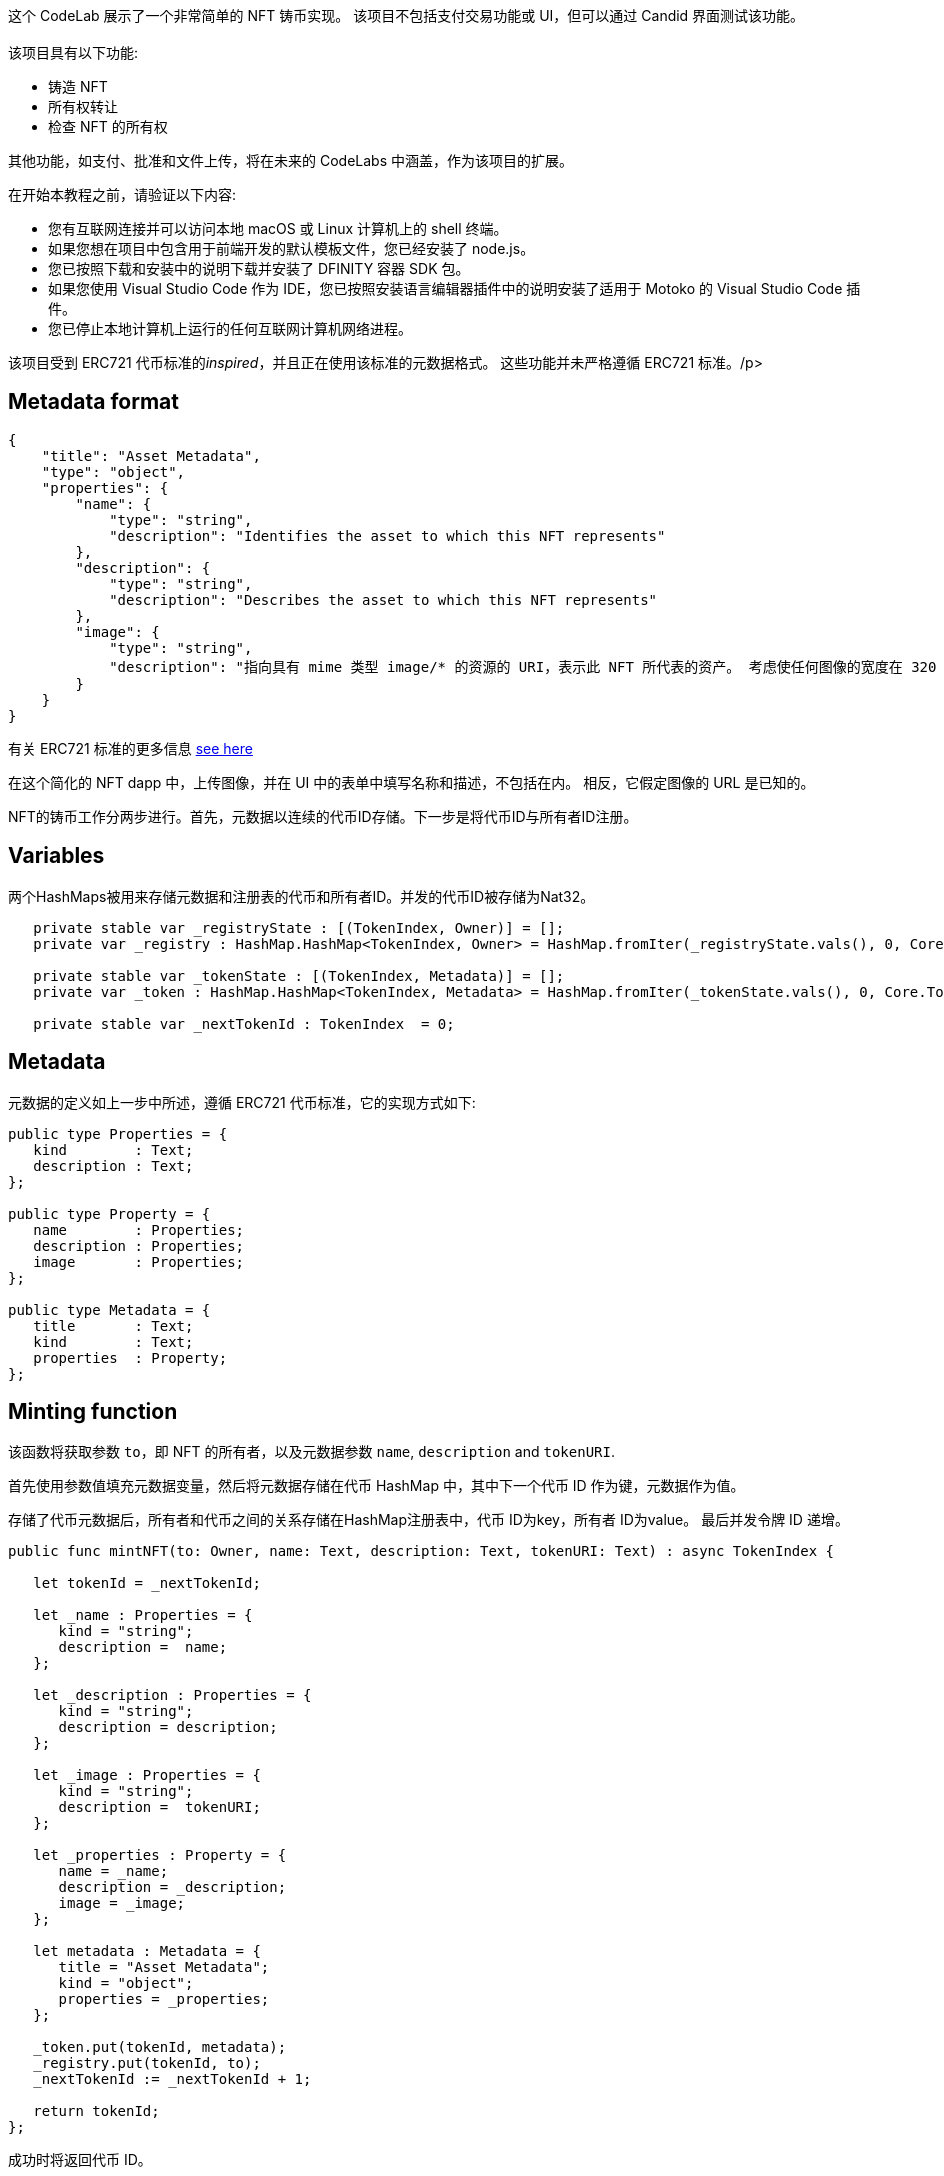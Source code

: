 :页面布局: empty
++++

<!doctype html>

<html>
<head>
  <meta name="viewport" content="width=device-width, minimum-scale=1.0, initial-scale=1.0, user-scalable=yes">
  <meta name="theme-color" content="#4F7DC9">
  <meta charset="UTF-8">
  <title>Simple NFT Demo</title>
  <link rel="stylesheet" href="//fonts.googleapis.com/css?family=Source+Code+Pro:400|Roboto:400,300,400italic,500,700|Roboto+Mono">
  <link rel="stylesheet" href="//fonts.googleapis.com/icon?family=Material+Icons">
  <link rel="stylesheet" href="https://storage.googleapis.com/codelab-elements/codelab-elements.css">
  <style>
    .success {
      color: #1e8e3e;
    }
    .error {
      color: red;
    }
  </style>
</head>
<body>
<script>
    window.addEventListener('DOMContentLoaded', (event) => {
        var parentNode = document.body.parentNode
        parentNode.getElementsByClassName('doc')[0].style.maxWidth = "1000%";
        parentNode.getElementsByClassName('nav-container')[0].style.display = "none";
        parentNode.getElementsByClassName('toolbar')[0].style.display = "none";
        parentNode.getElementsByClassName('footer')[0].style.display = "none";
        parentNode.getElementsByClassName('doc')[0].style.width = "100%";
        parentNode.getElementsByClassName('doc')[0].style.margin = "0px";
        parentNode.getElementsByClassName('doc')[0].style.padding = "0px"; 
        parentNode.getElementsByClassName('content')[0].style.width = "100%";
        parentNode.getElementsByClassName('content')[0].style.height = "100%";
        parentNode.getElementsByClassName('body')[0].style.width = "100%";
        parentNode.getElementsByClassName('body')[0].style.height = "100%";
        
        document.getElementById('arrow-back').href = "javascript:window.close();";
        document.getElementById('done').href = "javascript:window.close();";
    });   
</script>
  <google-codelab-analytics gaid="UA-49880327-14"></google-codelab-analytics>
  <google-codelab codelab-gaid=""
                  id="ic_simple_nft"
                  title="Simple NFT Demo"
                  environment="web"
                  feedback-link="https://github.com/dfinity/docs">
    
      <google-codelab-step label="Intro" duration="2">
        <p>这个 CodeLab 展示了一个非常简单的 NFT 铸币实现。 该项目不包括支付交易功能或 UI，但可以通过 Candid 界面测试该功能。<br><br>该项目具有以下功能:</p>
<ul>
<li>铸造 NFT</li>
<li>所有权转让</li>
<li>检查 NFT 的所有权</li>
</ul>
<p>其他功能，如支付、批准和文件上传，将在未来的 CodeLabs 中涵盖，作为该项目的扩展。</p>


      </google-codelab-step>
    
      <google-codelab-step label="Before you begin" duration="2">
        <p>在开始本教程之前，请验证以下内容:</p>
<ul>
<li>您有互联网连接并可以访问本地 macOS 或 Linux 计算机上的 shell 终端。</li>
<li>如果您想在项目中包含用于前端开发的默认模板文件，您已经安装了 node.js。</li>
<li>您已按照下载和安装中的说明下载并安装了 DFINITY 容器 SDK 包。</li>
<li>如果您使用 Visual Studio Code 作为 IDE，您已按照安装语言编辑器插件中的说明安装了适用于 Motoko 的 Visual Studio Code 插件。</li>
<li>您已停止本地计算机上运行的任何互联网计算机网络进程。</li>
</ul>


      </google-codelab-step>
    
      <google-codelab-step label="NFT Metadata" duration="2">
        <p>该项目受到 ERC721 代币标准的<em>inspired</em>，并且正在使用该标准的元数据格式。 这些功能并未严格遵循 ERC721 标准。/p>
<h2 is-upgraded>Metadata format</h2>
<pre><code>{
    &#34;title&#34;: &#34;Asset Metadata&#34;,
    &#34;type&#34;: &#34;object&#34;,
    &#34;properties&#34;: {
        &#34;name&#34;: {
            &#34;type&#34;: &#34;string&#34;,
            &#34;description&#34;: &#34;Identifies the asset to which this NFT represents&#34;
        },
        &#34;description&#34;: {
            &#34;type&#34;: &#34;string&#34;,
            &#34;description&#34;: &#34;Describes the asset to which this NFT represents&#34;
        },
        &#34;image&#34;: {
            &#34;type&#34;: &#34;string&#34;,
            &#34;description&#34;: &#34;指向具有 mime 类型 image/* 的资源的 URI，表示此 NFT 所代表的资产。 考虑使任何图像的宽度在 320 到 1080 像素之间，纵横比在 1.91:1 到 4:5 之间（含）。&#34;
        }
    }
}
</code></pre>
<p>有关 ERC721 标准的更多信息 <a href="https://eips.ethereum.org/EIPS/eip-721" target="_blank">see here</a></p>


      </google-codelab-step>
    
      <google-codelab-step label="Mint NFT" duration="13">
        <p>在这个简化的 NFT dapp 中，上传图像，并在 UI 中的表单中填写名称和描述，不包括在内。 相反，它假定图像的 URL 是已知的。</p>
<p>NFT的铸币工作分两步进行。首先，元数据以连续的代币ID存储。下一步是将代币ID与所有者ID注册。</p>
<h2 is-upgraded>Variables</h2>
<p>两个HashMaps被用来存储元数据和注册表的代币和所有者ID。并发的代币ID被存储为Nat32。</p>
<pre><code>   private stable var _registryState : [(TokenIndex, Owner)] = [];
   private var _registry : HashMap.HashMap&lt;TokenIndex, Owner&gt; = HashMap.fromIter(_registryState.vals(), 0, Core.TokenIndex.equal, Core.TokenIndex.hash);

   private stable var _tokenState : [(TokenIndex, Metadata)] = [];
   private var _token : HashMap.HashMap&lt;TokenIndex, Metadata&gt; = HashMap.fromIter(_tokenState.vals(), 0, Core.TokenIndex.equal, Core.TokenIndex.hash);

   private stable var _nextTokenId : TokenIndex  = 0;
</code></pre>
<h2 is-upgraded>Metadata</h2>
<p>元数据的定义如上一步中所述，遵循 ERC721 代币标准，它的实现方式如下:</p>
<pre><code>public type Properties = {
   kind        : Text;
   description : Text;
};

public type Property = {
   name        : Properties;
   description : Properties;
   image       : Properties;
};

public type Metadata = {
   title       : Text;
   kind        : Text;
   properties  : Property;
};
</code></pre>
<h2 is-upgraded>Minting function</h2>
<p>该函数将获取参数 <code>to</code>，即 NFT 的所有者，以及元数据参数 <code>name</code>, <code>description</code> and <code>tokenURI</code>.</p>
<p>首先使用参数值填充元数据变量，然后将元数据存储在代币 HashMap 中，其中下一个代币 ID 作为键，元数据作为值。</p>
<p>存储了代币元数据后，所有者和代币之间的关系存储在HashMap注册表中，代币 ID为key，所有者 ID为value。 最后并发令牌 ID 递增。</p>
<pre><code>public func mintNFT(to: Owner, name: Text, description: Text, tokenURI: Text) : async TokenIndex {

   let tokenId = _nextTokenId;

   let _name : Properties = {
      kind = &#34;string&#34;;
      description =  name;
   };

   let _description : Properties = {
      kind = &#34;string&#34;;
      description = description;
   };

   let _image : Properties = {
      kind = &#34;string&#34;;
      description =  tokenURI;
   };

   let _properties : Property = {
      name = _name;
      description = _description;
      image = _image;
   };

   let metadata : Metadata = {
      title = &#34;Asset Metadata&#34;;
      kind = &#34;object&#34;;
      properties = _properties;
   };

   _token.put(tokenId, metadata);
   _registry.put(tokenId, to);
   _nextTokenId := _nextTokenId + 1;

   return tokenId;
};
</code></pre>
<p>成功时将返回代币 ID。</p>
<h2 is-upgraded>Test Minting</h2>
<p>使用 <code>dfx deploy</code> （本地）部署项目并使用 dfx canister 调用来测试功能:</p>
<pre><code>dfx canister call ic_simple_nft mintNFT &#39;(principal &#34;xxxxx-...-xxx&#34;, &#34;My NFT&#34;, &#34;My first NFT&#34;, &#34;http://link-to-nft.com/img.gif&#34;)&#39;
</code></pre>


      </google-codelab-step>
    
      <google-codelab-step label="Transfer NFT" duration="8">
        <p>一旦创建，NFT 的所有权就可以转移给新的所有者。 <code>transfer()</code> 函数接受三个参数 <code>from</code>、<code>to</code> 和 <code>tokenId</code> 并将 <code>to 注册到 </code> owner 作为 NFT 的新所有者。</p>
<pre><code>public func transfer(from: Owner, to: Owner, tokenId: TokenIndex) : async TransferResponse {

   switch (_registry.get(tokenId)) {
      case (?token_owner) {
         if(Principal.equal(from, to)) {
            return #err(#InvalidToken(to));
         };

         let prev = _registry.replace(tokenId, to);
         return #ok(?to);
      };
      case (_) {
         return #err(#InvalidToken(to));
      };
   };
}; 
</code></pre>
<p>首先，该函数检查注册表中是否存在 NFT 的代币ID。 如果是这样，并且如果 <code>from</code> 和 <code>to</code> 不相同，则更新注册表，并且 NFT 已将 NFT 转移给不同的所有者。</p>
<h2 is-upgraded>Test Transfer</h2>
<p>使用 <code>dfx deploy</code> （本地）部署项目并使用 dfx canister 调用来测试功能：</p>
<pre><code>dfx canister call ic_simple_nft transfer &#39;(principal &#34;xxxxx-...-xxx&#34;, principal &#34;yyyyy-...-yyy&#34;, 20)&#39;
</code></pre>


      </google-codelab-step>
    
      <google-codelab-step label="Owner of NFT" duration="5">
        <p><code>ownerOf</code> 函数只是查找给定 NFT 的所有者。 这在很多方面都很有用，在这个小型示例项目中，该函数可用于验证传输是否成功。</p>
<pre><code>public func ownerOf(tokenId : TokenIndex) : async ?Owner {   

   let owner = _registry.get(tokenId);

   return owner;
}; 
</code></pre>
<h2 is-upgraded>Test Transfer</h2>
<p>使用 <code>dfx deploy</code> （本地）部署项目并使用 dfx canister 调用来测试功能：</p>
<pre><code>dfx canister call ic_simple_nft ownerOf 20
</code></pre>


      </google-codelab-step>
    
      <google-codelab-step label="Get the code" duration="1">
        <p>The full code for the project in this CodeLab can be found <a href="https://github.com/dfinity/docs/codelabs/ic-simple-nft" target="_blank">here</a></p>


      </google-codelab-step>
    
  </google-codelab>

  <script src="https://storage.googleapis.com/codelab-elements/native-shim.js"></script>
  <script src="https://storage.googleapis.com/codelab-elements/custom-elements.min.js"></script>
  <script src="https://storage.googleapis.com/codelab-elements/prettify.js"></script>
  <script src="https://storage.googleapis.com/codelab-elements/codelab-elements.js"></script>
  <script src="//support.google.com/inapp/api.js"></script>

</body>
</html>
++++
